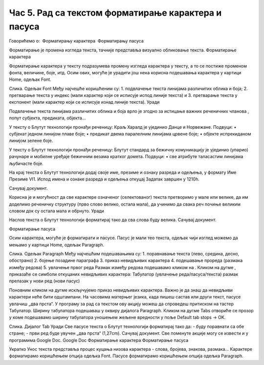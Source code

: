 Час 5. Рад са текстом форматирање карактера и пасуса
====================================================

Говорићемо о:
­	Форматирању карактера
­	Форматирању пасуса

Форматирање је промена изгледа текста, тачније представља визуално обликовање текста.
Форматирање карактера 

Форматирање карактера  у тексту подразумева промену изгледа карактера у тексту, а то се постиже променом фонта, величине, боје, итд. Осим ових, могуће је урадити још нека корисна подешавања карактера у картици Home, одељак Font. 
 
Слика. Одељак Font
Међу најчешће коришћеним су:
1.	подвлачење текста линијама различитих облика и боја;
2.	претварање текста у индекс (мали карактер који се исписује испод линије текста) и 
3.	претварање текста у експонент (мали карактер који се исписује изнад линије текста).
Уради

Подвлачење текста линијама различитих облика и боја врло је згодно за истицање важних реченичних чланова , попут субјекта, предиката, објекта...

 

У тексту о Блутут технологији пронађи реченицу:
Краљ Харалд је ујединио Данце и Норвежане. 
Подвуци:
•	субјекат једном линијом плаве боје;
•	предикат двема паралелним линијама црвене боје;
•	објекте испрекиданом линијом зелене боје.

У тексту о Блутут технологији пронађи реченицу:
Блутут стандард за бежичну комуникацију је ујединио (упарио) рачунаре и мобилне уређаје бежичним везама кратког домета.
Подвуци:
•	све атрибуте таласастим линијама љубичасте боје.

На крај текста о Блутут технологији додај своје име, презиме и ознаку разреда и одељења, у формату Име Презиме VI1.
Испод имена и ознаке разреда и одељења откуцај Задатак завршен у 1210h.

Сачувај документ.


Корисна је и могућност да све карактере означеног (селектованог) текста претворимо у мале или велике, да им доделимо реченичку структуру (прво слово велико, остала мала), да учинимо да свака реч почиње великим словом док су остала мала и обрнуто. 
Уради
 
Наслов текста о Блутут технологији форматирај тако да сва слова буду велика.
Сачувај документ.

Форматирање пасуса 

Осим карактера, могуће је форматирати и пасусе. Пасус је мали тео текста, одељак чији изглед можемо да мењамо у картици Home, одељак Paragraph. 
 
Слика. Одељак Paragraph
Међу најчешћим подешавањима су:
1.	поравнавање текста (лево, средина, десно, обострано)
2.	бојење позадине параграфа
3.	приказ невидљивих карактера
4.	подешавање прореда (размака између редова) 
5.	увлачење првог реда
Размак између редова подешавамо кликом на   . 
Кликом на дугме  , приказаће се симболи откуцаних невидљивих карактера:
Табулатор (увлачење реда/пасуса/текста)
размак 
прелазак у нови ред (нови пасус)	 

Поновним кликом на дугме  искључујемо приказ невидљивих карактера. Важно је да знаш да невидљиви карактери неће бити одштампани.
На часовима матерњег језика, када пишеш састав или други текст, пасусе увлачиш „два прста“. У програму за рад са текстом ову акцију можеш да спроведеш притиском на тастер Табулатор. 
Ширину табулатора подешаваш у оквиру дијалога Paragraph. Кликом на дугме Tabs отвориће се прозор у коме подешавамо ширину табулатора уношењем жељене вредности у поље Default tab stops → OK.
 
Слика. Дијалог Tab
Уради
Све пасусе текста о Блутут технологији форматирај тако да:
- буду поравнати са обе стране;
- први ред буде увучен „два прста“ (1,27cm).
Сачувај документ.
Све поменуте акције могу се извести и у програмима Google Doc.
Google Doc
Форматирање карактера	Форматирање пасуса
 	 


Укратко
Унос текста представља процес куцања низова карактера - слова, бројева, знакова, размака... 
Карактере форматирамо коришћењем опција одељка Font.
Пасусе форматирамо коришћењем опција одељка Paragraph.

